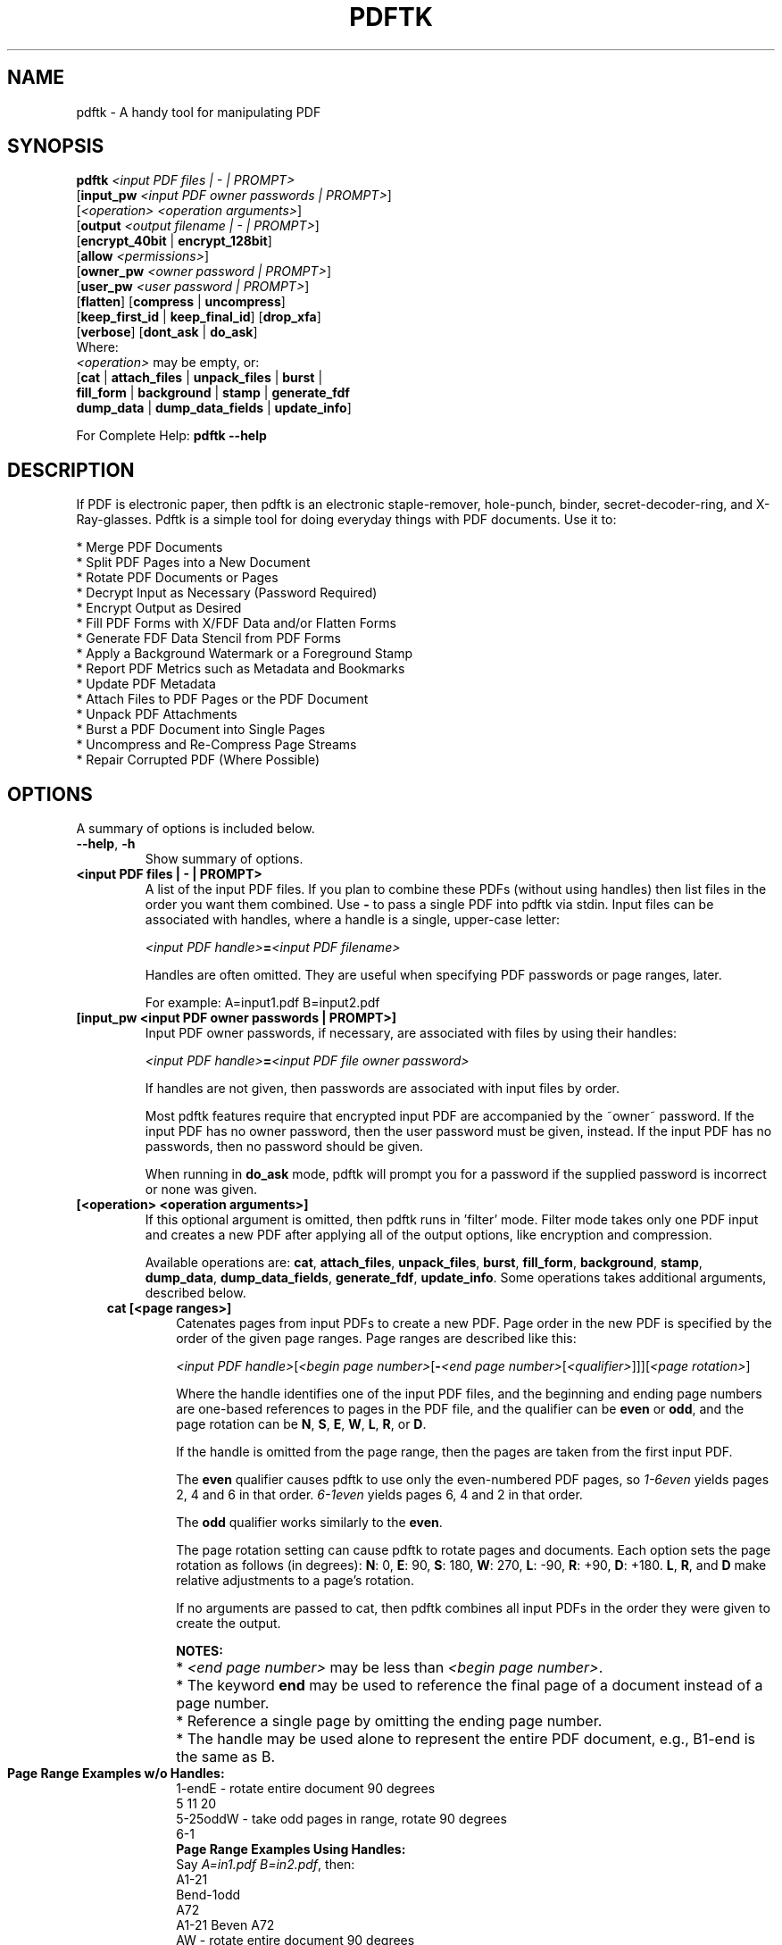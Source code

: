 .\"                                      Hey, EMACS: -*- nroff -*-
.\" First parameter, NAME, should be all caps
.\" Second parameter, SECTION, should be 1-8, maybe w/ subsection
.\" other parameters are allowed: see man(7), man(1)
.TH PDFTK 1 "September 18, 2006"
.\" Please adjust this date whenever revising the manpage.
.\"
.\" Some roff macros, for reference:
.\" .nh        disable hyphenation
.\" .hy        enable hyphenation
.\" .ad l      left justify
.\" .ad b      justify to both left and right margins
.\" .nf        disable filling
.\" .fi        enable filling
.\" .br        insert line break
.\" .sp <n>    insert n+1 empty lines
.\" for manpage-specific macros, see man(7)
.SH NAME
pdftk \- A handy tool for manipulating PDF
.SH SYNOPSIS
\fBpdftk\fR \fI<input PDF files | - | PROMPT>\fR
.br
     [\fBinput_pw\fR \fI<input PDF owner passwords | PROMPT>\fR]
.br
     [\fI<operation>\fR \fI<operation arguments>\fR]
.br
     [\fBoutput\fR \fI<output filename | - | PROMPT>\fR]
.br
     [\fBencrypt_40bit\fR | \fBencrypt_128bit\fR]
.br
     [\fBallow\fR \fI<permissions>\fR]
.br
     [\fBowner_pw\fR \fI<owner password | PROMPT>\fR] 
.br
     [\fBuser_pw\fR \fI<user password | PROMPT>\fR]
.br
     [\fBflatten\fR] [\fBcompress\fR | \fBuncompress\fR]
.br
     [\fBkeep_first_id\fR | \fBkeep_final_id\fR] [\fBdrop_xfa\fR]
.br
     [\fBverbose\fR] [\fBdont_ask\fR | \fBdo_ask\fR]
.br
Where:
.br
     \fI<operation>\fR may be empty, or:
.br
     [\fBcat\fR | \fBattach_files\fR | \fBunpack_files\fR | \fBburst\fR |
.br
      \fBfill_form\fR | \fBbackground\fR | \fBstamp\fR | \fBgenerate_fdf\fR
.br
      \fBdump_data\fR | \fBdump_data_fields\fR | \fBupdate_info\fR]
.br

For Complete Help: \fBpdftk \-\-help\fR
.br
.SH DESCRIPTION
If PDF is electronic paper, then pdftk is an electronic staple-remover, hole-punch, binder, secret-decoder-ring, and X-Ray-glasses.  Pdftk is a simple tool for doing everyday things with PDF documents.  Use it to:
.sp
.br
* Merge PDF Documents
.br
* Split PDF Pages into a New Document
.br
* Rotate PDF Documents or Pages
.br
* Decrypt Input as Necessary (Password Required)
.br
* Encrypt Output as Desired
.br
* Fill PDF Forms with X/FDF Data and/or Flatten Forms
.br
* Generate FDF Data Stencil from PDF Forms
.br
* Apply a Background Watermark or a Foreground Stamp
.br
* Report PDF Metrics such as Metadata and Bookmarks
.br
* Update PDF Metadata
.br
* Attach Files to PDF Pages or the PDF Document
.br
* Unpack PDF Attachments
.br
* Burst a PDF Document into Single Pages
.br
* Uncompress and Re-Compress Page Streams
.br
* Repair Corrupted PDF (Where Possible)
.SH OPTIONS
A summary of options is included below.
.TP
\fB\-\-help\fR, \fB\-h\fR
Show summary of options.
.TP
.B <input PDF files | \- | PROMPT>
A list of the input PDF files. If you plan to combine these PDFs (without
using handles) then list files in the order you want them combined.  Use \fB\-\fR 
to pass a single PDF into pdftk via stdin.
Input files can be associated with handles, where a
handle is a single, upper-case letter:

\fI<input PDF handle>\fR\fB=\fR\fI<input PDF filename>\fR

Handles are often omitted.  They are useful when specifying PDF passwords or page ranges, later.

For example: A=input1.pdf B=input2.pdf
.TP
.B [input_pw <input PDF owner passwords | PROMPT>]
Input PDF owner passwords, if necessary, are associated with files
by using their handles:

\fI<input PDF handle>\fR\fB=\fR\fI<input PDF file owner password>\fR

If handles are not given, then passwords are associated with input
files by order.

Most pdftk features require that encrypted 
input PDF are accompanied by the ~owner~ password. If the input PDF
has no owner password, then the user password must be given, instead.
If the input PDF has no passwords, then no password should be given.

When running in \fBdo_ask\fR mode, pdftk will prompt you for a password
if the supplied password is incorrect or none was given.
.TP
.B [<operation> <operation arguments>]
If this optional argument is omitted, then pdftk runs in 'filter' mode.
Filter mode takes only one PDF input and creates a new PDF after
applying all of the output options, like encryption and compression.

Available operations are: \fBcat\fR, \fBattach_files\fR, \fBunpack_files\fR, \fBburst\fR, \fBfill_form\fR, 
\fBbackground\fR, \fBstamp\fR, \fBdump_data\fR, \fBdump_data_fields\fR, \fBgenerate_fdf\fR, \fBupdate_info\fR. Some operations
takes additional arguments, described below.
.RS 3
.TP
.B cat [<page ranges>]
Catenates pages from input PDFs to create a new PDF.
Page order in the new PDF is specified by the order of the given page ranges.
Page ranges are described like this:

\fI<input PDF handle>\fR[\fI<begin page number>\fR[\fB\-\fR\fI<end page number>\fR[\fI<qualifier>\fR]]][\fI<page rotation>\fR]

Where the handle identifies one of the input PDF files, and
the beginning and ending page numbers are one-based references
to pages in the PDF file, and
the qualifier can be \fBeven\fR or \fBodd\fR, and the page rotation can be \fBN\fR, \fBS\fR, \fBE\fR, \fBW\fR, \fBL\fR, \fBR\fR, or \fBD\fR.

If the handle is omitted from the page range, then the pages are taken from the first input PDF.

The \fBeven\fR qualifier causes pdftk to use only the even-numbered PDF pages, so \fI1-6even\fR yields pages 2, 4 and 6 in that order.  \fI6-1even\fR yields pages 6, 4 and 2 in that order.

The \fBodd\fR qualifier works similarly to the \fBeven\fR.

The page rotation setting can cause pdftk to rotate pages and documents.  Each option sets the page rotation as follows (in degrees): \fBN\fR: 0, \fBE\fR: 90, \fBS\fR: 180, \fBW\fR: 270, \fBL\fR: \-90, \fBR\fR: +90, \fBD\fR: +180. \fBL\fR, \fBR\fR, and \fBD\fR make relative adjustments to a page's rotation.

If no arguments are passed to cat, then pdftk combines all input PDFs in the
order they were given to create the output.

.PD 0
.RS
.B NOTES:
.HP 2
* \fI<end page number>\fR may be less than \fI<begin page number>\fR.
.HP 2
* The keyword \fBend\fR may be used to reference the final page of a document instead of a page number.
.HP 2
* Reference a single page by omitting the ending page number.
.HP 2
* The handle may be used alone to represent the entire PDF document, e.g., B1-end is the same as B.
.PD 1
.TP
.B Page Range Examples w/o Handles:
.PD 0
.P
1-endE - rotate entire document 90 degrees
.P
5 11 20
.P
5-25oddW - take odd pages in range, rotate 90 degrees
.P
6-1
.PD 1
.TP
.B Page Range Examples Using Handles:
.PD 0
.P
Say \fIA=in1.pdf B=in2.pdf\fR, then:
.P
A1-21
.P
Bend-1odd
.P
A72
.P
A1-21 Beven A72
.P
AW - rotate entire document 90 degrees
.P
B
.P
A2-30evenL - take the even pages from the range, remove 90 degrees from each page's rotation
.P
A A
.P
AevenW AoddE
.P
AW BW BD
.P
.RE
.PD 1
.TP
.B attach_files <attachment filenames | PROMPT> [to_page <page number | PROMPT>]
Packs arbitrary files into a PDF using PDF's file attachment features. More than
one attachment may be listed after \fBattach_files\fR. Attachments are added at the
document level unless the optional \fBto_page\fR option is given, in which case
the files are attached to the given page number (the first page is 1, the final 
page is \fBend\fR). For example:

pdftk in.pdf attach_files table1.html table2.html to_page 6 output out.pdf
.TP
.B unpack_files
Copies all of the attachments from the input PDF into the current folder or to
an output directory given after \fBoutput\fR. For example:

pdftk report.pdf unpack_files output ~/atts/

or, interactively:

pdftk report.pdf unpack_files output PROMPT
.TP
.B burst
Splits a single, input PDF document into individual pages. Also creates a
report named \fBdoc_data.txt\fR which is the same as the output from \fBdump_data\fR.
If the \fBoutput\fR section is omitted, then PDF pages are named: pg_%04d.pdf, 
e.g.: pg_0001.pdf, pg_0002.pdf, etc.  To name these pages yourself, supply a
printf-styled format string via the \fBoutput\fR section.  For example, if you want pages
named: page_01.pdf, page_02.pdf, etc., pass \fBoutput page_%02d.pdf\fR to pdftk.
Encryption can be applied to the output by appending output options such as \fBowner_pw\fR, e.g.:

pdftk in.pdf burst owner_pw foopass
.TP
.B fill_form <FDF data filename | XFDF data filename | - | PROMPT>
Fills the single input PDF's form fields with the data from an FDF file, XFDF file or stdin. Enter the data filename
after \fBfill_form\fR, or use \fB-\fR to pass the data via stdin, like so:

pdftk form.pdf fill_form data.fdf output form.filled.pdf

After filling a form, the form fields remain interactive unless you also use the \fBflatten\fR
output option. \fBflatten\fR merges the form fields with the PDF pages. You can use \fBflatten\fR 
alone, too, but only on a single PDF:

pdftk form.pdf fill_form data.fdf output out.pdf flatten

or:

pdftk form.filled.pdf output out.pdf flatten

If the input FDF file includes Rich Text formatted data in addition to plain text, then the
Rich Text data is packed into the form fields \fIas well as\fR the plain text.  Pdftk also sets a flag
that cues Acrobat/Reader to generate new field appearances based on the Rich Text data.  That way,
when the user opens the PDF, the viewer will create the Rich Text fields on the spot.  If the
user's PDF viewer does not support Rich Text, then the user will see the plain text data instead.
If you flatten this form before Acrobat has a chance to create (and save) new field appearances,
then the plain text field data is what you'll see.
.TP
.B background <background PDF filename | - | PROMPT>
Applies a PDF watermark to the background of a single input PDF.  Pass the background PDF's
filename after \fBbackground\fR like so:

pdftk in.pdf background back.pdf output out.pdf

Pdftk uses only the first page from the background PDF and applies it to every page of the
input PDF.  This page is scaled and rotated as needed to fit the input page.  You can use \fB-\fR
to pass a background PDF into pdftk via stdin.

If the input PDF does not have a transparent background (such as a PDF created from page scans) then the resulting background won't be visible -- use the \fIstamp\fR feature instead.
.TP
.B stamp <stamp PDF filename | - | PROMPT>
This behaves just like the \fIbackground\fR feature except it overlays the stamp PDF page \fIon top\fR of the input PDF document's pages.  This works best if the stamp PDF page has a transparent background.
.TP
.B dump_data
Reads a single, input PDF file and reports various statistics, 
metadata, bookmarks (a/k/a outlines), and page labels to the given output
filename or (if no output is given) to stdout.  Does not create a new PDF.
.TP
.B dump_data_fields
Reads a single, input PDF file and reports form field statistics to the given output
filename or (if no output is given) to stdout.  Does not create a new PDF.
.TP
.B generate_fdf
Reads a single, input PDF file and generates a FDF file suitable for \fBfill_form\fR
out of it to the given output
filename or (if no output is given) to stdout.  Does not create a new PDF.
.TP
.B update_info <info data filename | - | PROMPT>
Changes the metadata stored in a single PDF's Info dictionary to match
the input data file. The input data file uses the same syntax as the
output from \fBdump_data\fR. This does not change the metadata stored
in the PDF's XMP stream, if it has one. For example:

pdftk in.pdf update_info in.info output out.pdf
.RE
.TP
.B [output <output filename | - | PROMPT>]
The output PDF filename may not be set to the name of an input filename. Use
\fB-\fR to output to stdout.
When using the \fBdump_data\fR operation, use \fBoutput\fR to set the name of the
output data file. When using the \fBunpack_files\fR operation, use \fBoutput\fR to set
the name of an output directory.  When using the \fBburst\fR operation, you can use \fBoutput\fR
to control the resulting PDF page filenames (described above).
.TP
.B [encrypt_40bit | encrypt_128bit]
If an output PDF user or owner password is given, output PDF encryption
strength defaults to 128 bits.  This can be overridden by specifying
encrypt_40bit.
.TP
.B [allow <permissions>]
Permissions are applied to the output PDF only if an encryption strength
is specified or an owner or user password is given.  If permissions are
not specified, they default to 'none,' which means all of the following
features are disabled.

The \fBpermissions\fR section may include one or more of the following 
features:
.RS
.TP 
.B Printing
Top Quality Printing
.TP
.B DegradedPrinting
Lower Quality Printing
.TP 
.B ModifyContents
Also allows Assembly
.TP 
.B Assembly
.TP
.B CopyContents
Also allows ScreenReaders
.TP
.B ScreenReaders
.TP
.B ModifyAnnotations
Also allows FillIn
.TP
.B FillIn
.TP
.B AllFeatures
Allows the user to perform all of the above, and top quality printing.
.RE
.TP
.B [owner_pw <owner password | PROMPT>]
.TP
.B [user_pw <user password | PROMPT>]
If an encryption strength is given but no passwords are supplied, then
the owner and user passwords remain empty, which means that the resulting
PDF may be opened and its security parameters altered by anybody.
.TP
.B [compress | uncompress]
These are only useful when you want to edit PDF code in a text editor like vim or emacs.
Remove PDF page stream compression by
applying the \fBuncompress\fR filter. Use the \fBcompress\fR filter to restore compression.
.TP
.B [flatten]
Use this option to merge an input PDF's interactive form fields (and their data) with
the PDF's pages. Only one input PDF may be given. Sometimes used with the \fBfill_form\fR operation.
.TP
.B [keep_first_id | keep_final_id]
When combining pages from multiple PDFs, use one of these options to copy the document ID from either the first or final input document into the new output PDF. Otherwise pdftk creates a new document ID for the output PDF. When no operation is given, pdftk always uses the ID from the (single) input PDF.
.TP
.B [drop_xfa]
If your input PDF is a form created using Acrobat 7 or Adobe Designer, then it probably has XFA data.  Filling such a form using pdftk yields a PDF with data that fails to display in Acrobat 7 (and 6?).  The workaround solution is to remove the form's XFA data, either before you fill the form using pdftk or at the time you fill the form. Using this option causes pdftk to omit the XFA data from the output PDF form.

This option is only useful when running pdftk on a single input PDF.  When assembling a PDF from multiple inputs using pdftk, any XFA data in the input is automatically omitted.
.TP
.B [verbose]
By default, pdftk runs quietly. Append \fBverbose\fR to the end and it 
will speak up.
.TP
.B [dont_ask | do_ask]
Depending on the compile-time settings (see ASK_ABOUT_WARNINGS), pdftk might prompt you for
further input when it encounters a problem, such as a bad password. Override this default behavior
by adding \fBdont_ask\fR (so pdftk won't ask you what to do) or \fBdo_ask\fR (so pdftk will ask you what to do).

When running in \fBdont_ask\fR mode, pdftk will over-write files with its output without notice.
.SH EXAMPLES
.HP 2
.TP
.B Decrypt a PDF
pdftk secured.pdf input_pw foopass output unsecured.pdf
.TP 2
.B Encrypt a PDF using 128-bit strength (the default), withhold all permissions (the default)
pdftk 1.pdf output 1.128.pdf owner_pw foopass
.TP
.B Same as above, except password 'baz' must also be used to open output PDF
pdftk 1.pdf output 1.128.pdf owner_pw foo user_pw baz
.TP
.B Same as above, except printing is allowed (once the PDF is open)
pdftk 1.pdf output 1.128.pdf owner_pw foo user_pw baz allow printing
.TP
.B Join in1.pdf and in2.pdf into a new PDF, out1.pdf
pdftk in1.pdf in2.pdf cat output out1.pdf
.br
or (using handles):
.br
pdftk A=in1.pdf B=in2.pdf cat A B output out1.pdf
.br
or (using wildcards):
.br
pdftk *.pdf cat output combined.pdf
.TP
.B Remove 'page 13' from in1.pdf to create out1.pdf
pdftk in.pdf cat 1-12 14-end output out1.pdf
.br
or:
.br
pdftk A=in1.pdf cat A1-12 A14-end output out1.pdf
.TP
.B Apply 40-bit encryption to output, revoking all permissions (the default).  Set the owner PW to 'foopass'.
pdftk 1.pdf 2.pdf cat output 3.pdf encrypt_40bit owner_pw foopass
.TP
.B Join two files, one of which requires the password 'foopass'. The output is not encrypted.
pdftk A=secured.pdf 2.pdf input_pw A=foopass cat output 3.pdf
.TP
.B Uncompress PDF page streams for editing the PDF in a text editor (e.g., vim, emacs)
pdftk doc.pdf output doc.unc.pdf uncompress
.TP
.B Repair a PDF's corrupted XREF table and stream lengths, if possible
pdftk broken.pdf output fixed.pdf
.TP
.B Burst a single PDF document into pages and dump its data to doc_data.txt
pdftk in.pdf burst
.TP
.B Burst a single PDF document into encrypted pages. Allow low-quality printing
pdftk in.pdf burst owner_pw foopass allow DegradedPrinting
.TP
.B Write a report on PDF document metadata and bookmarks to report.txt
pdftk in.pdf dump_data output report.txt
.TP
.B Rotate the first PDF page to 90 degrees clockwise
pdftk in.pdf cat 1E 2-end output out.pdf
.TP
.B Rotate an entire PDF document to 180 degrees
pdftk in.pdf cat 1-endS output out.pdf
.SH NOTES
pdftk uses the iText Java library (http://itextpdf.sourceforge.net/) to read and write PDF. The author compiled this Java library using GCJ (http://gcc.gnu.org) so it could be linked with a front end written in C++.

The pdftk home page is http://www.accesspdf.com/pdftk/.
.SH AUTHOR
Sid Steward (ssteward@accesspdf.com) maintains pdftk.
